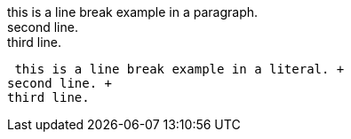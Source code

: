 this is a line break example in a paragraph. +
second line. +
third line.

 this is a line break example in a literal. +
second line. +
third line.